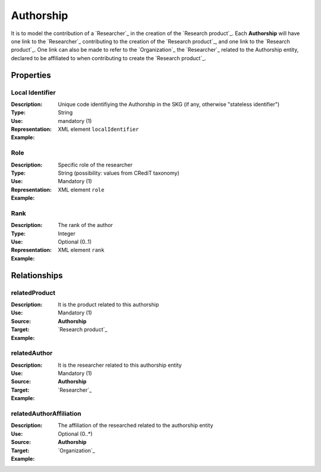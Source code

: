 Authorship
####################

It is to model the contribution of a `Researcher`_ in the creation of the `Research product`_. 
Each **Authorship** will have one link to the `Researcher`_ contributing to the creation of the `Research product`_, and one link to the `Research product`_.
One link can also be made to refer to the `Organization`_ the `Researcher`_ related to the Authorship entity, declared to be affiliated to when contributing to create the `Research product`_.  

Properties
==========

Local Identifier
----
:Description: Unique code identifiying the Authorship in the SKG (if any, otherwise "stateless identifier")
:Type: String
:Use: mandatory (1)
:Representation: XML element ``localIdentifier``
:Example: 

.. code-block:: xml
   :linenos:

    <localIdentifier>20|....</localIdentifier>



Role
----
:Description: Specific role of the researcher 
:Type: String (possibility: values from CRediT taxonomy)
:Use: Mandatory (1)
:Representation: XML element ``role``


:Example:

.. code-block:: xml
   :linenos:

    <role>43ebbd94-98b4-42f1-866b-c930cef228ca</role>
    
Rank
----
:Description: The rank of the author 
:Type: Integer
:Use: Optional (0..1)
:Representation: XML element ``rank`` 

:Example:

.. code-block:: xml
   :linenos:

    <rank>1</rank>
       




Relationships
============

relatedProduct
----------------------

:Description: It is the product related to this authorship
:Use: Mandatory (1)
:Source: **Authorship** 
:Target: `Research product`_ 


:Example:

.. code-block:: xml
   :linenos:

    <relation semantics="relatedProduct">
        <source type="authorship">authorshipId</source>
        <target type=researchProduct>resultId</target>
    </relation>



relatedAuthor 
---------------------------
:Description: It is the researcher related to this authorship entity
:Use: Mandatory (1)
:Source: **Authorship** 
:Target: `Researcher`_
:Example:

.. code-block:: xml
   :linenos:

    <relation semantics="relatedAuthor">
        <source type="authorship">authorshipId</source>
        <target type="researcher">researcherId</target>
    </relation>

relatedAuthorAffiliation
--------------
:Description: The affiliation of the researched related to the authorship entity
:Use: Optional (0..*)
:Source: **Authorship**  
:Target: `Organization`_
:Example:

.. code-block:: xml
   :linenos:

    <relation semantics="relatedAuthorAffiliation">
        <source type="authorship">authorshipId</source>
        <target type="organization">organizationId</target>
    </relation>
